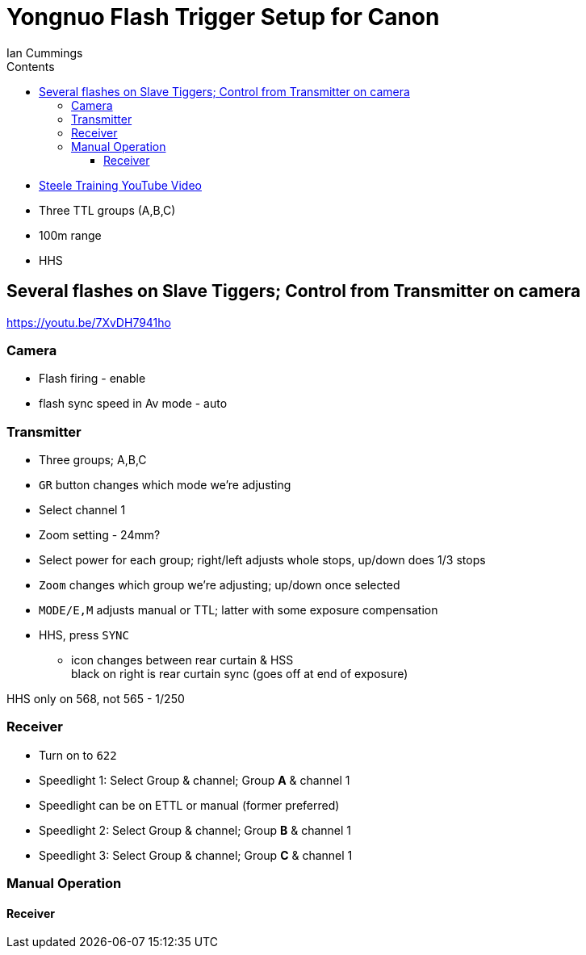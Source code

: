 :toc: left
:toclevels: 3
:toc-title: Contents


:Author: Ian Cummings
:Date: August 2017
:Revision: V1.0

= Yongnuo Flash Trigger Setup for Canon

* link:https://www.youtube.com/watch?v=CNSQVf1n2K8[Steele Training YouTube Video]

* Three TTL groups (A,B,C)
* 100m range
* HHS

== Several flashes on Slave Tiggers; Control from Transmitter on camera

https://youtu.be/7XvDH7941ho

=== Camera
* Flash firing - enable
* flash sync speed in Av mode - auto

=== Transmitter
* Three groups; A,B,C
* `GR` button changes which mode we're adjusting
* Select channel 1
* Zoom setting - 24mm?
* Select power for each group; right/left adjusts whole stops, up/down does 1/3 stops
* `Zoom` changes which group we're adjusting; up/down once selected
* `MODE/E,M` adjusts manual or TTL; latter with some exposure compensation
* HHS, press `SYNC`
** icon changes between rear curtain & HSS +
black on right is rear curtain sync (goes off at end of exposure)

HHS only on 568, not 565 - 1/250

=== Receiver
* Turn on to `622` 
* Speedlight 1: Select Group & channel; Group *A* & channel 1
* Speedlight can be on ETTL or manual (former preferred)
* Speedlight 2: Select Group & channel; Group *B* & channel 1
* Speedlight 3: Select Group & channel; Group *C* & channel 1

=== Manual Operation

==== Receiver



